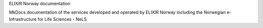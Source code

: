 ELIXIR Norway documentation

MkDocs documentation of the services developed and operated by ELIXIR Norway including the Norwegian e-Infrastructure for Life Sciences - NeLS